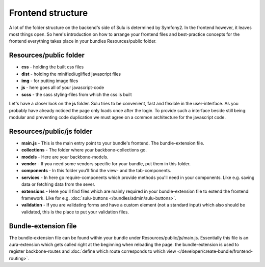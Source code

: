 Frontend structure
==================

A lot of the folder structure on the backend's side of Sulu is determined by Symfony2. In the frontend however,
it leaves most things open. So here's introduction on how to arrange your frontend files and best-practice concepts
for the frontend everything takes place in your bundles Resources/public folder.

Resources/public folder
-----------------------

* **css** - holding the built css files
* **dist** - holding the minified/uglified javascript files
* **img** - for putting image files
* **js** - here goes all of your javascript-code
* **scss** - the sass styling-files from which the css is built

Let's have a closer look on the **js** folder. Sulu tries to be convenient, fast and flexible in the user-interface. As
you probably have already noticed the page only loads once after the login. To provide such a interface beside
still being modular and preventing code duplication we must agree on a common architecture for the javascript code.

Resources/public/js folder
--------------------------

* **main.js** - This is the main entry point to your bundle's frontend. The bundle-extension file.
* **collections** - The folder where your backbone-collections go.
* **models** - Here are your backbone-models.
* **vendor** - If you need some vendors specific for your bundle, put them in this folder.
* **components** - In this folder you'll find the view- and the tab-components.
* **services** - In here go require-components which provide methods you'll need in your components. Like e.g. saving data or fetching data from the sever.
* **extensions** - Here you'll find files which are mainly required in your bundle-extension file to extend the frontend framework. Like for e.g. :doc:`sulu-buttons </bundles/admin/sulu-buttons>`.
* **validation** - If you are validating forms and have a custom element (not a standard input) which also should be validated, this is the place to put your validation files.

Bundle-extension file
---------------------

The bundle-extension file can be found within your bundle under Resources/public/js/main.js. Essentially this
file is an aura-extension which gets called right at the beginning when reloading the page. the bundle-extension is
used to register backbone-routes and :doc:`define which route corresponds to which view </developer/create-bundle/frontend-routing>`.
